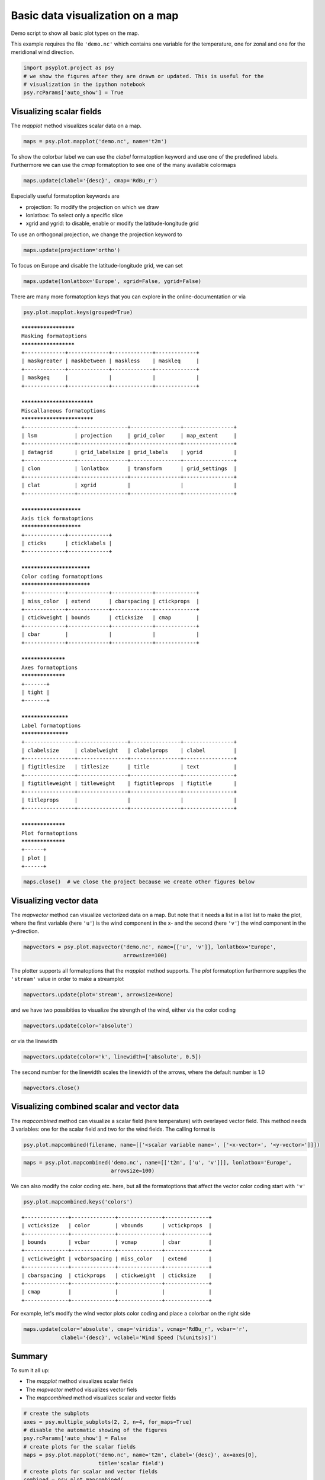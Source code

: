 .. _gallery_examples_plotter_maps_example_mapplotters.ipynb:


Basic data visualization on a map
=================================

Demo script to show all basic plot types on the map.

This example requires the file ``'demo.nc'`` which contains one variable
for the temperature, one for zonal and one for the meridional wind
direction.

.. code:: python

    import psyplot.project as psy
    # we show the figures after they are drawn or updated. This is useful for the 
    # visualization in the ipython notebook
    psy.rcParams['auto_show'] = True

Visualizing scalar fields
-------------------------

The *mapplot* method visualizes scalar data on a map.

.. code:: python

    maps = psy.plot.mapplot('demo.nc', name='t2m')



.. image:: images/example_mapplotters_0.png


To show the colorbar label we can use the *clabel* formatoption keyword
and use one of the predefined labels. Furthermore we can use the *cmap*
formatoption to see one of the many available colormaps

.. code:: python

    maps.update(clabel='{desc}', cmap='RdBu_r')



.. image:: images/example_mapplotters_1.png


Especially useful formatoption keywords are

-  projection: To modify the projection on which we draw
-  lonlatbox: To select only a specific slice
-  xgrid and ygrid: to disable, enable or modify the latitude-longitude
   grid

To use an orthogonal projection, we change the projection keyword to

.. code:: python

    maps.update(projection='ortho')



.. image:: images/example_mapplotters_2.png


To focus on Europe and disable the latitude-longitude grid, we can set

.. code:: python

    maps.update(lonlatbox='Europe', xgrid=False, ygrid=False)



.. image:: images/example_mapplotters_3.png


There are many more formatoption keys that you can explore in the
online-documentation or via

.. code:: python

    psy.plot.mapplot.keys(grouped=True)


.. parsed-literal::

    *********************
    Masking formatoptions
    *********************
    +-------------+-------------+-------------+-------------+
    | maskgreater | maskbetween | maskless    | maskleq     |
    +-------------+-------------+-------------+-------------+
    | maskgeq     |             |             |             |
    +-------------+-------------+-------------+-------------+
    
    ***************************
    Miscallaneous formatoptions
    ***************************
    +----------------+----------------+----------------+----------------+
    | lsm            | projection     | grid_color     | map_extent     |
    +----------------+----------------+----------------+----------------+
    | datagrid       | grid_labelsize | grid_labels    | ygrid          |
    +----------------+----------------+----------------+----------------+
    | clon           | lonlatbox      | transform      | grid_settings  |
    +----------------+----------------+----------------+----------------+
    | clat           | xgrid          |                |                |
    +----------------+----------------+----------------+----------------+
    
    ***********************
    Axis tick formatoptions
    ***********************
    +-------------+-------------+
    | cticks      | cticklabels |
    +-------------+-------------+
    
    **************************
    Color coding formatoptions
    **************************
    +-------------+-------------+-------------+-------------+
    | miss_color  | extend      | cbarspacing | ctickprops  |
    +-------------+-------------+-------------+-------------+
    | ctickweight | bounds      | cticksize   | cmap        |
    +-------------+-------------+-------------+-------------+
    | cbar        |             |             |             |
    +-------------+-------------+-------------+-------------+
    
    ******************
    Axes formatoptions
    ******************
    +-------+
    | tight |
    +-------+
    
    *******************
    Label formatoptions
    *******************
    +----------------+----------------+----------------+----------------+
    | clabelsize     | clabelweight   | clabelprops    | clabel         |
    +----------------+----------------+----------------+----------------+
    | figtitlesize   | titlesize      | title          | text           |
    +----------------+----------------+----------------+----------------+
    | figtitleweight | titleweight    | figtitleprops  | figtitle       |
    +----------------+----------------+----------------+----------------+
    | titleprops     |                |                |                |
    +----------------+----------------+----------------+----------------+
    
    ******************
    Plot formatoptions
    ******************
    +------+
    | plot |
    +------+


.. code:: python

    maps.close()  # we close the project because we create other figures below

Visualizing vector data
-----------------------

The *mapvector* method can visualize vectorized data on a map. But note
that it needs a list in a list list to make the plot, where the first
variable (here ``'u'``) is the wind component in the x- and the second
(here ``'v'``) the wind component in the y-direction.

.. code:: python

    mapvectors = psy.plot.mapvector('demo.nc', name=[['u', 'v']], lonlatbox='Europe', 
                                    arrowsize=100)



.. image:: images/example_mapplotters_4.png


The plotter supports all formatoptions that the *mapplot* method
supports. The *plot* formatoption furthermore supplies the ``'stream'``
value in order to make a streamplot

.. code:: python

    mapvectors.update(plot='stream', arrowsize=None)



.. image:: images/example_mapplotters_5.png


and we have two possibities to visualize the strength of the wind,
either via the color coding

.. code:: python

    mapvectors.update(color='absolute')



.. image:: images/example_mapplotters_6.png


or via the linewidth

.. code:: python

    mapvectors.update(color='k', linewidth=['absolute', 0.5])



.. image:: images/example_mapplotters_7.png


The second number for the linewidth scales the linewidth of the arrows,
where the default number is 1.0

.. code:: python

    mapvectors.close()

Visualizing combined scalar and vector data
-------------------------------------------

The *mapcombined* method can visualize a scalar field (here temperature)
with overlayed vector field. This method needs 3 variables: one for the
scalar field and two for the wind fields. The calling format is

.. code:: python

    psy.plot.mapcombined(filename, name=[['<scalar variable name>', ['<x-vector>', '<y-vector>']]])

.. code:: python

    maps = psy.plot.mapcombined('demo.nc', name=[['t2m', ['u', 'v']]], lonlatbox='Europe', 
                                arrowsize=100)



.. image:: images/example_mapplotters_8.png


We can also modify the color coding etc. here, but all the formatoptions
that affect the vector color coding start with ``'v'``

.. code:: python

    psy.plot.mapcombined.keys('colors')


.. parsed-literal::

    +--------------+--------------+--------------+--------------+
    | vcticksize   | color        | vbounds      | vctickprops  |
    +--------------+--------------+--------------+--------------+
    | bounds       | vcbar        | vcmap        | cbar         |
    +--------------+--------------+--------------+--------------+
    | vctickweight | vcbarspacing | miss_color   | extend       |
    +--------------+--------------+--------------+--------------+
    | cbarspacing  | ctickprops   | ctickweight  | cticksize    |
    +--------------+--------------+--------------+--------------+
    | cmap         |              |              |              |
    +--------------+--------------+--------------+--------------+


For example, let's modify the wind vector plots color coding and place a
colorbar on the right side

.. code:: python

    maps.update(color='absolute', cmap='viridis', vcmap='RdBu_r', vcbar='r', 
                clabel='{desc}', vclabel='Wind Speed [%(units)s]')



.. image:: images/example_mapplotters_9.png


Summary
-------

To sum it all up:

-  The *mapplot* method visualizes scalar fields
-  The *mapvector* method visualizes vector fiels
-  The *mapcombined* method visualizes scalar and vector fields

.. code:: python

    # create the subplots
    axes = psy.multiple_subplots(2, 2, n=4, for_maps=True)
    # disable the automatic showing of the figures
    psy.rcParams['auto_show'] = False
    # create plots for the scalar fields
    maps = psy.plot.mapplot('demo.nc', name='t2m', clabel='{desc}', ax=axes[0], 
                            title='scalar field')
    # create plots for scalar and vector fields
    combined = psy.plot.mapcombined(
        'demo.nc', name=[['t2m', ['u', 'v']]], clabel='{desc}', arrowsize=100, 
        cmap='RdBu_r', ax=axes[1], title='scalar and vector field')
    # create two plots for vector field
    mapvectors = psy.plot.mapvector('demo.nc', name=[['u', 'v'], ['u', 'v']], 
                                    ax=axes[2:])
    # where one of them shall be a stream plot
    mapvectors[0].update(arrowsize=100, title='quiver plot')
    mapvectors[1].update(plot='stream', title='stream plot')
    # now update all to a robin projection
    p = psy.gcp(True)
    with p.no_auto_update:
        p.update(projection='robin', titlesize='x-large')
        # and the one with the wind fields to focus on Europe
        p[1:].update(lonlatbox='Europe')
        p.start_update()



.. image:: images/example_mapplotters_10.png


.. code:: python

    psy.gcp(True).close(True, True)


.. only:: html

    .. container:: sphx-glr-download

        **Download python file:** :download:`example_mapplotters.py`

        **Download IPython notebook:** :download:`example_mapplotters.ipynb`


.. only:: html

    .. container:: sphx-glr-download

        **Download supplementary data:** :download:`demo.nc`
